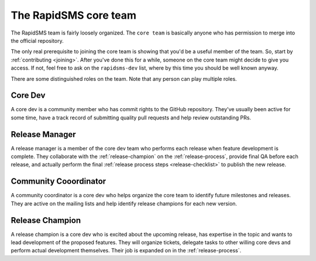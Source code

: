 .. _core-team:

The RapidSMS core team
======================

The RapidSMS team is fairly loosely organized. The ``core team`` is
basically anyone who has permission to merge into the official
repository.

The only real prerequisite to joining the core team is showing that
you'd be a useful member of the team.  So, start by
:ref:`contributing <joining>`. After you've done this for a while,
someone on the core team might decide to give you access. If not,
feel free to ask on the ``rapidsms-dev`` list, where by this time
you should be well known anyway.

There are some distinguished roles on the team. Note that any
person can play multiple roles.

Core Dev
........

A core dev is a community member who has commit rights to the
GitHub repository. They've usually been active for some time,
have a track record of submitting quality pull requests and
help review outstanding PRs.

.. _release-manager:

Release Manager
...............

A release manager is a member of the core dev team who performs
each release when feature development is complete. They
collaborate with the :ref:`release-champion` on the
:ref:`release-process`,
provide final QA before each release, and actually perform
the final :ref:`release process steps <release-checklist>`
to publish the new release.

Community Cooordinator
......................

A community coordinator is a core dev who helps organize the
core team to identify future milestones and releases. They are
active on the mailing lists and help identify release champions
for each new version.

.. _release-champion:

Release Champion
.................

A release champion is a core dev who is excited about the
upcoming release, has expertise in the topic and wants to
lead development of the proposed features. They will organize
tickets, delegate tasks to other willing core devs and perform
actual development themselves. Their job is expanded on in
the :ref:`release-process`.

